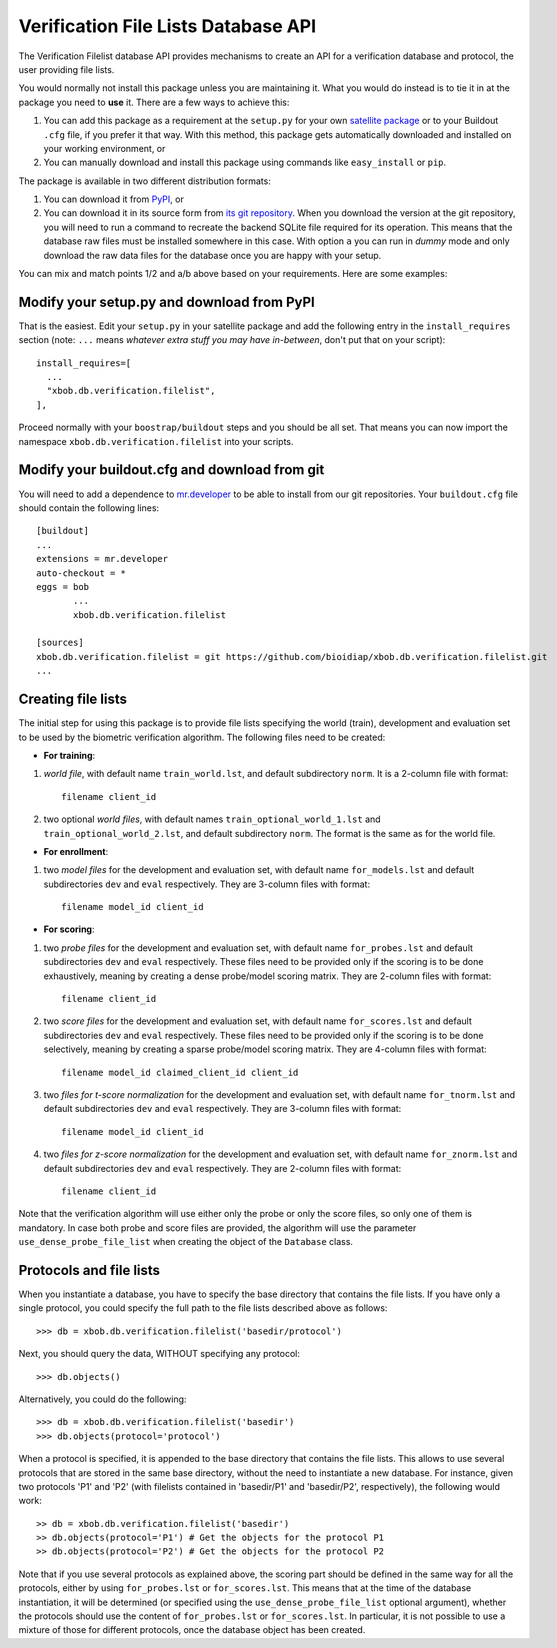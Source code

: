 ======================================
 Verification File Lists Database API
======================================

The Verification Filelist database API provides mechanisms to create
an API for a verification database and protocol, the user providing 
file lists.

You would normally not install this package unless you are maintaining it. What
you would do instead is to tie it in at the package you need to **use** it.
There are a few ways to achieve this:

1. You can add this package as a requirement at the ``setup.py`` for your own
   `satellite package
   <https://github.com/idiap/bob/wiki/Virtual-Work-Environments-with-Buildout>`_
   or to your Buildout ``.cfg`` file, if you prefer it that way. With this
   method, this package gets automatically downloaded and installed on your
   working environment, or

2. You can manually download and install this package using commands like
   ``easy_install`` or ``pip``.

The package is available in two different distribution formats:

1. You can download it from `PyPI <http://pypi.python.org/pypi/xbob.db.verification.filelist>`_, or

2. You can download it in its source form from `its git repository
   <https://github.com/bioidiap/xbob.db.verification.filelist>`_. When you download the
   version at the git repository, you will need to run a command to recreate
   the backend SQLite file required for its operation. This means that the
   database raw files must be installed somewhere in this case. With option
   ``a`` you can run in `dummy` mode and only download the raw data files for
   the database once you are happy with your setup.

You can mix and match points 1/2 and a/b above based on your requirements. Here
are some examples:

Modify your setup.py and download from PyPI
===========================================

That is the easiest. Edit your ``setup.py`` in your satellite package and add
the following entry in the ``install_requires`` section (note: ``...`` means
`whatever extra stuff you may have in-between`, don't put that on your
script)::

    install_requires=[
      ...
      "xbob.db.verification.filelist",
    ],

Proceed normally with your ``boostrap/buildout`` steps and you should be all
set. That means you can now import the namespace ``xbob.db.verification.filelist`` into your scripts.

Modify your buildout.cfg and download from git
==============================================

You will need to add a dependence to `mr.developer
<http://pypi.python.org/pypi/mr.developer/>`_ to be able to install from our
git repositories. Your ``buildout.cfg`` file should contain the following
lines::

  [buildout]
  ...
  extensions = mr.developer
  auto-checkout = *
  eggs = bob
         ...
         xbob.db.verification.filelist

  [sources]
  xbob.db.verification.filelist = git https://github.com/bioidiap/xbob.db.verification.filelist.git
  ...
  
Creating file lists
===================

The initial step for using this package is to provide file lists specifying the world (train), development and evaluation set to be used by the biometric verification algorithm. The following files need to be created:

- **For training**:

1. *world file*, with default name ``train_world.lst``, and default subdirectory ``norm``. It is a 2-column file with format::
 
    filename client_id

2. two optional *world files*, with default names ``train_optional_world_1.lst`` and ``train_optional_world_2.lst``, and default subdirectory ``norm``. The format is the same as for the world file.

- **For enrollment**:

1. two *model files* for the development and evaluation set, with default name ``for_models.lst`` and default subdirectories ``dev`` and ``eval`` respectively. They are 3-column files with format::
  
    filename model_id client_id

- **For scoring**:

1. two *probe files* for the development and evaluation set, with default name ``for_probes.lst`` and default subdirectories ``dev`` and ``eval`` respectively. These files need to be provided only if the scoring is to be done exhaustively, meaning by creating a dense probe/model scoring matrix. They are 2-column files with format:: 
  
    filename client_id

2. two *score files* for the development and evaluation set, with default name ``for_scores.lst`` and default subdirectories ``dev`` and ``eval`` respectively.  These files need to be provided only if the scoring is to be done selectively, meaning by creating a sparse probe/model scoring matrix. They are 4-column files with format:: 

    filename model_id claimed_client_id client_id

3. two *files for t-score normalization* for the development and evaluation set, with default name ``for_tnorm.lst`` and default subdirectories ``dev`` and ``eval`` respectively. They are 3-column files with format::
  
    filename model_id client_id

4. two *files for z-score normalization* for the development and evaluation set, with default name ``for_znorm.lst`` and default subdirectories ``dev`` and ``eval`` respectively. They are 2-column files with format:: 

    filename client_id

Note that the verification algorithm will use either only the probe or only the score files, so only one of them is mandatory. In case both probe and score files are provided, the algorithm will use the parameter ``use_dense_probe_file_list`` when creating the object of the ``Database`` class.


Protocols and file lists
========================

When you instantiate a database, you have to specify the base directory that contains the file lists.
If you have only a single protocol, you could specify the full path to the file lists described
above as follows::

  >>> db = xbob.db.verification.filelist('basedir/protocol')

Next, you should query the data, WITHOUT specifying any protocol::
  
  >>> db.objects()

Alternatively, you could do the following::

  >>> db = xbob.db.verification.filelist('basedir')
  >>> db.objects(protocol='protocol')

When a protocol is specified, it is appended to the base directory that contains the file lists.
This allows to use several protocols that are stored in the same base directory, without the need
to instantiate a new database. For instance, given two protocols 'P1' and 'P2' (with filelists
contained in 'basedir/P1' and 'basedir/P2', respectively), the following would work::

  >> db = xbob.db.verification.filelist('basedir')
  >> db.objects(protocol='P1') # Get the objects for the protocol P1
  >> db.objects(protocol='P2') # Get the objects for the protocol P2

Note that if you use several protocols as explained above, the scoring part should be defined in
the same way for all the protocols, either by using ``for_probes.lst`` or ``for_scores.lst``.
This means that at the time of the database instantiation, it will be determined (or specified
using the ``use_dense_probe_file_list`` optional argument), whether the protocols should use
the content of ``for_probes.lst`` or ``for_scores.lst``. In particular, it is not possible to 
use a mixture of those for different protocols, once the database object has been created.
